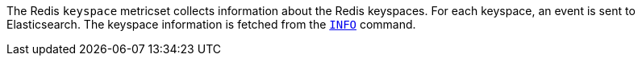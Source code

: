 The Redis `keyspace` metricset collects information about the Redis keyspaces.
For each keyspace, an event is sent to Elasticsearch.
The keyspace information is fetched from the http://redis.io/commands/INFO[`INFO`] command.
